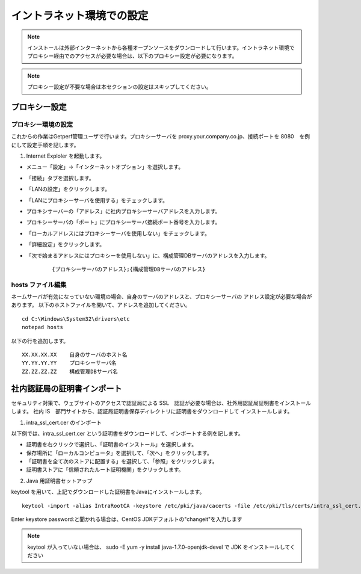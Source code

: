 イントラネット環境での設定
==========================

.. note:: インストールは外部インターネットから各種オープンソースをダウンロードして行います。イントラネット環境でプロキシー経由でのアクセスが必要な場合は、以下のプロキシー設定が必要になります。

.. note:: プロキシー設定が不要な場合は本セクションの設定はスキップしてください。

プロキシー設定
--------------

プロキシー環境の設定
~~~~~~~~~~~~~~~~~~~~

これからの作業はGetperf管理ユーザで行います。プロキシーサーバを
proxy.your.company.co.jp、接続ポートを 8080　を例にして設定手順を記します。

1. Internet Exploler を起動します。

* メニュー「設定」->「インターネットオプション」を選択します。

* 「接続」タブを選択します。

* 「LANの設定」をクリックします。

* 「LANにプロキシーサーバを使用する」をチェックします。

* プロキシサーバーの「アドレス」に社内プロキシーサーバアドレスを入力します。

* プロキシーサーバの「ポート」にプロキシーサーバ接続ポート番号を入力します。

* 「ローカルアドレスにはプロキシーサーバを使用しない」をチェックします。

* 「詳細設定」をクリックします。

* 「次で始まるアドレスにはプロキシーを使用しない」に、構成管理DBサーバのアドレスを入力します。

    ::

        {プロキシーサーバのアドレス};{構成管理DBサーバのアドレス}

hosts ファイル編集
~~~~~~~~~~~~~~~~~~

ネームサーバが有効になっていない環境の場合、自身のサーバのアドレスと、プロキシーサーバの
アドレス設定が必要な場合があります。
以下のホストファイルを開いて、アドレスを追加してください。

::

    cd C:\Windows\System32\drivers\etc
    notepad hosts 

以下の行を追加します。

::

    XX.XX.XX.XX    自身のサーバのホスト名
    YY.YY.YY.YY    プロキシーサーバ名
    ZZ.ZZ.ZZ.ZZ    構成管理DBサーバ名

社内認証局の証明書インポート
----------------------------

セキュリティ対策で、ウェブサイトのアクセスで認証局による SSL　認証が必要な場合は、社外用認証局証明書をインストールします。
社内 IS　部門サイトから、認証局証明書保存ディレクトリに証明書をダウンロードして
インストールします。

1. intra_ssl_cert.cer のインポート

以下例では、intra_ssl_cert.cer という証明書をダウンロードして、インポートする例を記します。

* 証明書を右クリックで選択し、「証明書のインストール」を選択します。

* 保存場所に「ローカルコンピュータ」を選択して、「次へ」をクリックします。

* 「証明書を全て次のストアに配置する」を選択して、「参照」をクリックします。

* 証明書ストアに「信頼されたルート証明機関」をクリックします。

2. Java 用証明書セットアップ


keytool を用いて、上記でダウンロードした証明書をJavaにインストールします。

::

    keytool -import -alias IntraRootCA -keystore /etc/pki/java/cacerts -file /etc/pki/tls/certs/intra_ssl_cert.cer

Enter keystore password:と聞かれる場合は、CentOS
JDKデフォルトの"changeit"を入力します

.. note::

    keytool が入っていない場合は、 sudo -E yum -y install
    java-1.7.0-openjdk-devel で JDK をインストールしてください


